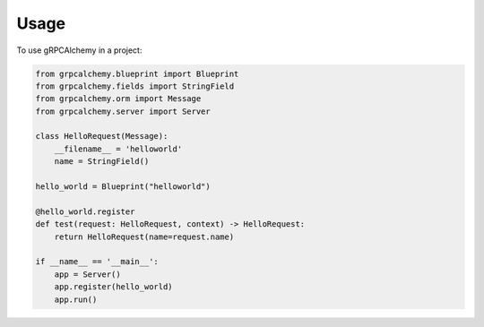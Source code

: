 =====
Usage
=====

To use gRPCAlchemy in a project:

.. code-block:: python

    from grpcalchemy.blueprint import Blueprint
    from grpcalchemy.fields import StringField
    from grpcalchemy.orm import Message
    from grpcalchemy.server import Server

    class HelloRequest(Message):
        __filename__ = 'helloworld'
        name = StringField()

    hello_world = Blueprint("helloworld")

    @hello_world.register
    def test(request: HelloRequest, context) -> HelloRequest:
        return HelloRequest(name=request.name)

    if __name__ == '__main__':
        app = Server()
        app.register(hello_world)
        app.run()

